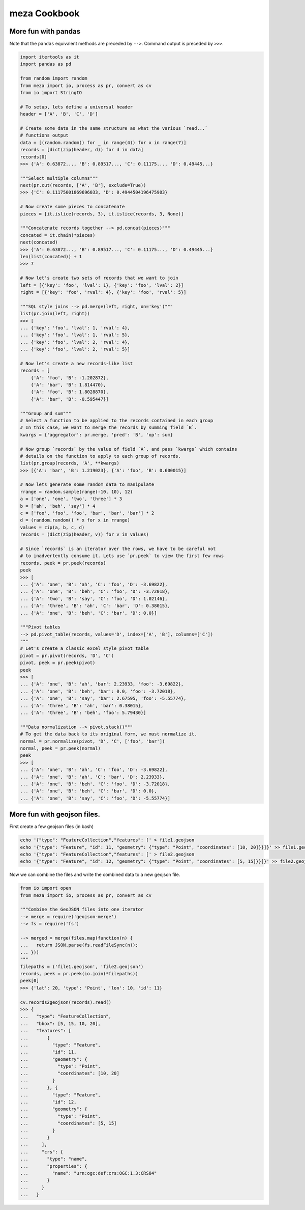 meza Cookbook
=================

More fun with pandas
--------------------

Note that the ``pandas`` equivalent methods are preceded by ``-->``.
Command output is preceded by ``>>>``.

.. code-block:: python

    import itertools as it
    import pandas as pd

    from random import random
    from meza import io, process as pr, convert as cv
    from io import StringIO

    # To setup, lets define a universal header
    header = ['A', 'B', 'C', 'D']

    # Create some data in the same structure as what the various `read...`
    # functions output
    data = [(random.random() for _ in range(4)) for x in range(7)]
    records = [dict(zip(header, d)) for d in data]
    records[0]
    >>> {'A': 0.63872..., 'B': 0.89517..., 'C': 0.11175..., 'D': 0.49445...}

    """Select multiple columns"""
    next(pr.cut(records, ['A', 'B'], exclude=True))
    >>> {'C': 0.11175001869696033, 'D': 0.4944504196475903}

    # Now create some pieces to concatenate
    pieces = [it.islice(records, 3), it.islice(records, 3, None)]

    """Concatenate records together --> pd.concat(pieces)"""
    concated = it.chain(*pieces)
    next(concated)
    >>> {'A': 0.63872..., 'B': 0.89517..., 'C': 0.11175..., 'D': 0.49445...}
    len(list(concated)) + 1
    >>> 7

    # Now let's create two sets of records that we want to join
    left = [{'key': 'foo', 'lval': 1}, {'key': 'foo', 'lval': 2}]
    right = [{'key': 'foo', 'rval': 4}, {'key': 'foo', 'rval': 5}]

    """SQL style joins --> pd.merge(left, right, on='key')"""
    list(pr.join(left, right))
    >>> [
    ... {'key': 'foo', 'lval': 1, 'rval': 4},
    ... {'key': 'foo', 'lval': 1, 'rval': 5},
    ... {'key': 'foo', 'lval': 2, 'rval': 4},
    ... {'key': 'foo', 'lval': 2, 'rval': 5}]

    # Now let's create a new records-like list
    records = [
        {'A': 'foo', 'B': -1.202872},
        {'A': 'bar', 'B': 1.814470},
        {'A': 'foo', 'B': 1.8028870},
        {'A': 'bar', 'B': -0.595447}]

    """Group and sum"""
    # Select a function to be applied to the records contained in each group
    # In this case, we want to merge the records by summing field `B`.
    kwargs = {'aggregator': pr.merge, 'pred': 'B', 'op': sum}

    # Now group `records` by the value of field `A`, and pass `kwargs` which contains
    # details on the function to apply to each group of records.
    list(pr.group(records, 'A', **kwargs)
    >>> [{'A': 'bar', 'B': 1.219023}, {'A': 'foo', 'B': 0.600015}]

    # Now lets generate some random data to manipulate
    rrange = random.sample(range(-10, 10), 12)
    a = ['one', 'one', 'two', 'three'] * 3
    b = ['ah', 'beh', 'say'] * 4
    c = ['foo', 'foo', 'foo', 'bar', 'bar', 'bar'] * 2
    d = (random.random() * x for x in rrange)
    values = zip(a, b, c, d)
    records = (dict(zip(header, v)) for v in values)

    # Since `records` is an iterator over the rows, we have to be careful not
    # to inadvertently consume it. Lets use `pr.peek` to view the first few rows
    records, peek = pr.peek(records)
    peek
    >>> [
    ... {'A': 'one', 'B': 'ah', 'C': 'foo', 'D': -3.69822},
    ... {'A': 'one', 'B': 'beh', 'C': 'foo', 'D': -3.72018},
    ... {'A': 'two', 'B': 'say', 'C': 'foo', 'D': 1.02146},
    ... {'A': 'three', 'B': 'ah', 'C': 'bar', 'D': 0.38015},
    ... {'A': 'one', 'B': 'beh', 'C': 'bar', 'D': 0.0}]

    """Pivot tables
    --> pd.pivot_table(records, values='D', index=['A', 'B'], columns=['C'])
    """
    # Let's create a classic excel style pivot table
    pivot = pr.pivot(records, 'D', 'C')
    pivot, peek = pr.peek(pivot)
    peek
    >>> [
    ... {'A': 'one', 'B': 'ah', 'bar': 2.23933, 'foo': -3.69822},
    ... {'A': 'one', 'B': 'beh', 'bar': 0.0, 'foo': -3.72018},
    ... {'A': 'one', 'B': 'say', 'bar': 2.67595, 'foo': -5.55774},
    ... {'A': 'three', 'B': 'ah', 'bar': 0.38015},
    ... {'A': 'three', 'B': 'beh', 'foo': 5.79430}]

    """Data normalization --> pivot.stack()"""
    # To get the data back to its original form, we must normalize it.
    normal = pr.normalize(pivot, 'D', 'C', ['foo', 'bar'])
    normal, peek = pr.peek(normal)
    peek
    >>> [
    ... {'A': 'one', 'B': 'ah', 'C': 'foo', 'D': -3.69822},
    ... {'A': 'one', 'B': 'ah', 'C': 'bar', 'D': 2.23933},
    ... {'A': 'one', 'B': 'beh', 'C': 'foo', 'D': -3.72018},
    ... {'A': 'one', 'B': 'beh', 'C': 'bar', 'D': 0.0},
    ... {'A': 'one', 'B': 'say', 'C': 'foo', 'D': -5.55774}]

More fun with geojson files.
----------------------------

First create a few geojson files (in bash)

.. code-block:: bash

    echo '{"type": "FeatureCollection","features": [' > file1.geojson
    echo '{"type": "Feature", "id": 11, "geometry": {"type": "Point", "coordinates": [10, 20]}}]}' >> file1.geojson
    echo '{"type": "FeatureCollection","features": [' > file2.geojson
    echo '{"type": "Feature", "id": 12, "geometry": {"type": "Point", "coordinates": [5, 15]}}]}' >> file2.geojson

Now we can combine the files and write the combined data to a new geojson file.

.. code-block:: python

    from io import open
    from meza import io, process as pr, convert as cv

    """Combine the GeoJSON files into one iterator
    --> merge = require('geojson-merge')
    --> fs = require('fs')

    --> merged = merge(files.map(function(n) {
    ...   return JSON.parse(fs.readFileSync(n));
    ... }))
    """
    filepaths = ('file1.geojson', 'file2.geojson')
    records, peek = pr.peek(io.join(*filepaths))
    peek[0]
    >>> {'lat': 20, 'type': 'Point', 'lon': 10, 'id': 11}

    cv.records2geojson(records).read()
    >>> {
    ...   "type": "FeatureCollection",
    ...   "bbox": [5, 15, 10, 20],
    ...   "features": [
    ...       {
    ...         "type": "Feature",
    ...         "id": 11,
    ...         "geometry": {
    ...           "type": "Point",
    ...           "coordinates": [10, 20]
    ...         }
    ...       }, {
    ...         "type": "Feature",
    ...         "id": 12,
    ...         "geometry": {
    ...           "type": "Point",
    ...           "coordinates": [5, 15]
    ...         }
    ...       }
    ...     ],
    ...     "crs": {
    ...       "type": "name",
    ...       "properties": {
    ...         "name": "urn:ogc:def:crs:OGC:1.3:CRS84"
    ...       }
    ...     }
    ...   }
